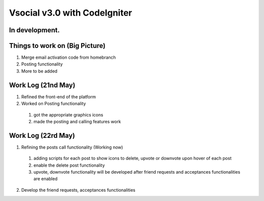 ###################
Vsocial v3.0 with CodeIgniter
###################

*******************
In development.
*******************

*******************
Things to work on (Big Picture)
*******************

1. Merge email activation code from homebranch
2. Posting functionality
3. More to be added

*******************
Work Log (21nd May)
*******************

1. Refined the front-end of the platform
2. Worked on Posting functionality
  1. got the appropriate graphics icons
  2. made the posting and calling features work

*******************
Work Log (22rd May)
*******************

1. Refining the posts call functionality (Working now)
  1. adding scripts for each post to show icons to delete, upvote or downvote upon hover of each post
  2. enable the delete post functionality
  3. upvote, downvote functionality will be developed after friend requests and acceptances functionalities are enabled
2. Develop the friend requests, acceptances functionalities
